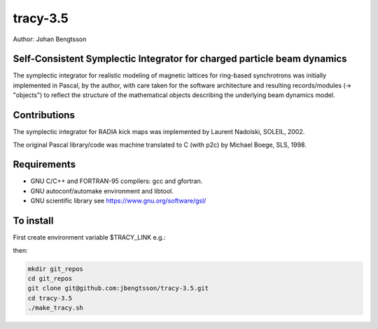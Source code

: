 tracy-3.5
=========

Author: Johan Bengtsson

Self-Consistent Symplectic Integrator for charged particle beam dynamics
------------------------------------------------------------------------

The symplectic integrator for realistic modeling of magnetic lattices for
ring-based synchrotrons was initially implemented in Pascal, by the author,
with care taken for the software architecture and resulting records/modules
(-> "objects") to reflect the structure of the mathematical objects describing
the underlying beam dynamics model.


Contributions
-------------
The symplectic integrator for RADIA kick maps was implemented by Laurent
Nadolski, SOLEIL, 2002.

The original Pascal library/code was machine translated to C (with p2c) by
Michael Boege, SLS, 1998.


Requirements
------------

* GNU C/C++ and FORTRAN-95 compilers: gcc and gfortran.
* GNU autoconf/automake environment and libtool.
* GNU scientific library see https://www.gnu.org/software/gsl/


To install
----------

First create environment variable $TRACY_LINK e.g.:

.. code:: shell
   export TRACY_LIB=$HOME/git_repos/tracy-3.5


then:


.. code:: shell

   mkdir git_repos
   cd git_repos
   git clone git@github.com:jbengtsson/tracy-3.5.git
   cd tracy-3.5
   ./make_tracy.sh
